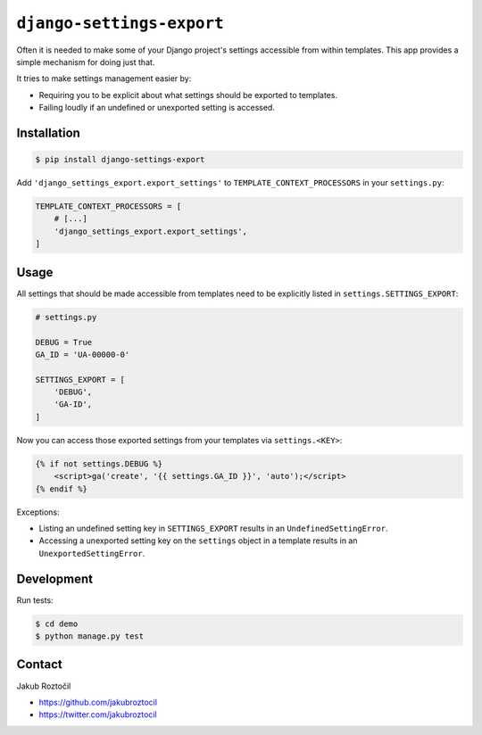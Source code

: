 ``django-settings-export``
##########################

Often it is needed to make some of your Django project's settings
accessible from within templates. This app provides a simple mechanism
for doing just that.

It tries to make settings management easier by:

* Requiring you to be explicit about what
  settings should be exported to templates.
* Failing loudly if an undefined or unexported setting is accessed.


Installation
============


.. code-block:: bash

    $ pip install django-settings-export


Add ``'django_settings_export.export_settings'`` to
``TEMPLATE_CONTEXT_PROCESSORS`` in your ``settings.py``:

.. code-block:: python

    TEMPLATE_CONTEXT_PROCESSORS = [
        # [...]
        'django_settings_export.export_settings',
    ]



Usage
=====

All settings that should be made accessible from templates need to be
explicitly listed in ``settings.SETTINGS_EXPORT``:


.. code-block:: python

    # settings.py

    DEBUG = True
    GA_ID = 'UA-00000-0'

    SETTINGS_EXPORT = [
        'DEBUG',
        'GA-ID',
    ]



Now you can access those exported settings from your templates
via ``settings.<KEY>``:


.. code-block:: html

    {% if not settings.DEBUG %}
        <script>ga('create', '{{ settings.GA_ID }}', 'auto');</script>
    {% endif %}


Exceptions:

* Listing an undefined setting key in ``SETTINGS_EXPORT`` results in an
  ``UndefinedSettingError``.
* Accessing a unexported setting key on the ``settings`` object in a template
  results in an ``UnexportedSettingError``.


Development
===========


Run tests:

.. code-block:: bash

    $ cd demo
    $ python manage.py test



Contact
=======


Jakub Roztočil

* https://github.com/jakubroztocil
* https://twitter.com/jakubroztocil


